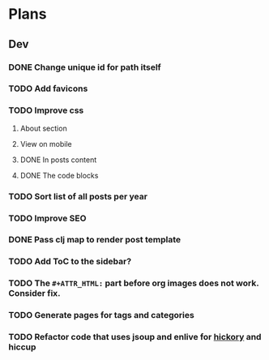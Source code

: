 * Plans
** Dev
*** DONE Change unique id for path itself
*** TODO Add favicons
*** TODO Improve css
**** About section
**** View on mobile
**** DONE In posts content
**** DONE The code blocks
*** TODO Sort list of all posts per year
*** TODO Improve SEO
*** DONE Pass clj map to render post template
*** TODO Add ToC to the sidebar?
*** TODO The =#+ATTR_HTML:= part before org images does not work. Consider fix.
*** TODO Generate pages for tags and categories
*** TODO Refactor code that uses jsoup and enlive for [[https://github.com/clj-commons/hickory][hickory]] and hiccup
